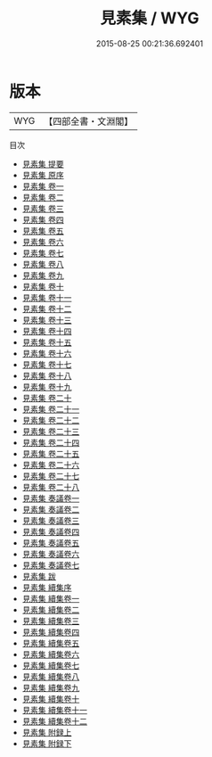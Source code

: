 #+TITLE: 見素集 / WYG
#+DATE: 2015-08-25 00:21:36.692401
* 版本
 |       WYG|【四部全書・文淵閣】|
目次
 - [[file:KR4e0135_000.txt::000-1a][見素集 提要]]
 - [[file:KR4e0135_000.txt::000-3a][見素集 原序]]
 - [[file:KR4e0135_001.txt::001-1a][見素集 卷一]]
 - [[file:KR4e0135_002.txt::002-1a][見素集 卷二]]
 - [[file:KR4e0135_003.txt::003-1a][見素集 卷三]]
 - [[file:KR4e0135_004.txt::004-1a][見素集 卷四]]
 - [[file:KR4e0135_005.txt::005-1a][見素集 卷五]]
 - [[file:KR4e0135_006.txt::006-1a][見素集 卷六]]
 - [[file:KR4e0135_007.txt::007-1a][見素集 卷七]]
 - [[file:KR4e0135_008.txt::008-1a][見素集 卷八]]
 - [[file:KR4e0135_009.txt::009-1a][見素集 卷九]]
 - [[file:KR4e0135_010.txt::010-1a][見素集 卷十]]
 - [[file:KR4e0135_011.txt::011-1a][見素集 卷十一]]
 - [[file:KR4e0135_012.txt::012-1a][見素集 卷十二]]
 - [[file:KR4e0135_013.txt::013-1a][見素集 卷十三]]
 - [[file:KR4e0135_014.txt::014-1a][見素集 卷十四]]
 - [[file:KR4e0135_015.txt::015-1a][見素集 卷十五]]
 - [[file:KR4e0135_016.txt::016-1a][見素集 卷十六]]
 - [[file:KR4e0135_017.txt::017-1a][見素集 卷十七]]
 - [[file:KR4e0135_018.txt::018-1a][見素集 卷十八]]
 - [[file:KR4e0135_019.txt::019-1a][見素集 卷十九]]
 - [[file:KR4e0135_020.txt::020-1a][見素集 卷二十]]
 - [[file:KR4e0135_021.txt::021-1a][見素集 卷二十一]]
 - [[file:KR4e0135_022.txt::022-1a][見素集 卷二十二]]
 - [[file:KR4e0135_023.txt::023-1a][見素集 卷二十三]]
 - [[file:KR4e0135_024.txt::024-1a][見素集 卷二十四]]
 - [[file:KR4e0135_025.txt::025-1a][見素集 卷二十五]]
 - [[file:KR4e0135_026.txt::026-1a][見素集 卷二十六]]
 - [[file:KR4e0135_027.txt::027-1a][見素集 卷二十七]]
 - [[file:KR4e0135_028.txt::028-1a][見素集 卷二十八]]
 - [[file:KR4e0135_029.txt::029-1a][見素集 奏議卷一]]
 - [[file:KR4e0135_030.txt::030-1a][見素集 奏議卷二]]
 - [[file:KR4e0135_031.txt::031-1a][見素集 奏議卷三]]
 - [[file:KR4e0135_032.txt::032-1a][見素集 奏議卷四]]
 - [[file:KR4e0135_033.txt::033-1a][見素集 奏議卷五]]
 - [[file:KR4e0135_034.txt::034-1a][見素集 奏議卷六]]
 - [[file:KR4e0135_035.txt::035-1a][見素集 奏議卷七]]
 - [[file:KR4e0135_036.txt::036-1a][見素集 跋]]
 - [[file:KR4e0135_037.txt::037-1a][見素集 續集序]]
 - [[file:KR4e0135_038.txt::038-1a][見素集 續集卷一]]
 - [[file:KR4e0135_039.txt::039-1a][見素集 續集卷二]]
 - [[file:KR4e0135_040.txt::040-1a][見素集 續集卷三]]
 - [[file:KR4e0135_041.txt::041-1a][見素集 續集卷四]]
 - [[file:KR4e0135_042.txt::042-1a][見素集 續集卷五]]
 - [[file:KR4e0135_043.txt::043-1a][見素集 續集卷六]]
 - [[file:KR4e0135_044.txt::044-1a][見素集 續集卷七]]
 - [[file:KR4e0135_045.txt::045-1a][見素集 續集卷八]]
 - [[file:KR4e0135_046.txt::046-1a][見素集 續集卷九]]
 - [[file:KR4e0135_047.txt::047-1a][見素集 續集卷十]]
 - [[file:KR4e0135_048.txt::048-1a][見素集 續集卷十一]]
 - [[file:KR4e0135_049.txt::049-1a][見素集 續集卷十二]]
 - [[file:KR4e0135_050.txt::050-1a][見素集 附録上]]
 - [[file:KR4e0135_051.txt::051-1a][見素集 附録下]]
